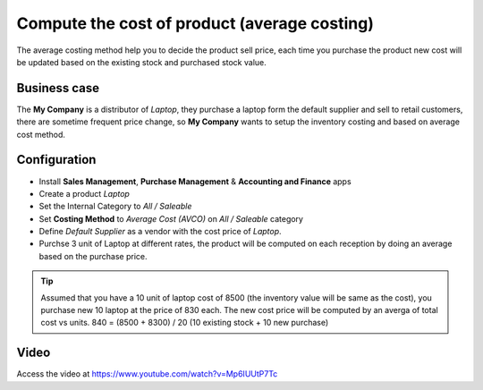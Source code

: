 =============================================
Compute the cost of product (average costing)
=============================================
The average costing method help you to decide the product sell price, each time
you purchase the product new cost will be updated based on the existing stock
and purchased stock value.

Business case
-------------
The **My Company** is a distributor of *Laptop*, they purchase a laptop form the
default supplier and sell to retail customers, there are sometime frequent price
change, so **My Company** wants to setup the inventory costing and based on
average cost method.

Configuration
-------------
- Install **Sales Management**, **Purchase Management** &
  **Accounting and Finance** apps

- Create a product *Laptop*

- Set the Internal Category to *All / Saleable*

- Set **Costing Method** to	*Average Cost (AVCO)* on *All / Saleable* category

- Define *Default Supplier* as a vendor with the cost price of *Laptop*.

- Purchse 3 unit of Laptop at different rates, the product will be computed
  on each reception by doing an average based on the purchase price.

.. tip:: Assumed that you have a 10 unit of laptop cost of 8500 (the inventory
  value will be same as the cost), you purchase new 10 laptop at the price of
  830 each. The new cost price will be computed by an averga of total cost vs
  units. 840 = (8500 + 8300) / 20 (10 existing stock + 10 new purchase)

Video
-----
Access the video at https://www.youtube.com/watch?v=Mp6IUUtP7Tc

.. raw:: html

    <div style="position: relative; padding-bottom: 56.25%; height: 0; overflow: hidden; max-width: 100%; height: auto;">
        <iframe src="https://www.youtube.com/embed/Mp6IUUtP7Tc" frameborder="0" allowfullscreen style="position: absolute; top: 0; left: 0; width: 700px; height: 385px;"></iframe>
    </div>

.. seealso::

    * :doc:`standard_costing`
    * :doc:`fifo_costing_method`
    * :doc:`average_costing`
